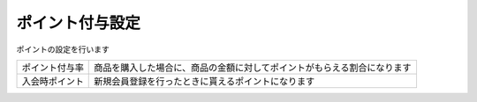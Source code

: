 .. _admin_shops_points:

ポイント付与設定
================

ポイントの設定を行います

.. list-table::

   * - ポイント付与率
     - 商品を購入した場合に、商品の金額に対してポイントがもらえる割合になります
   * - 入会時ポイント
     - 新規会員登録を行ったときに貰えるポイントになります




